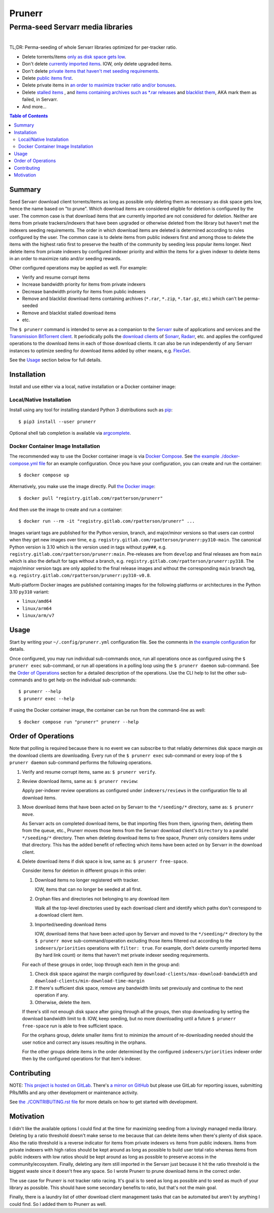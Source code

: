########################################################################################
Prunerr
########################################################################################
Perma-seed Servarr media libraries
****************************************************************************************

.. list-table::
   :class: borderless align-right

   * - .. figure:: https://img.shields.io/pypi/v/prunerr.svg?logo=pypi&label=PyPI&logoColor=gold
          :alt: PyPI latest release version
          :target: https://pypi.org/project/prunerr/
       .. figure:: https://img.shields.io/pypi/dm/prunerr.svg?color=blue&label=Downloads&logo=pypi&logoColor=gold
          :alt: PyPI downloads per month
          :target: https://pypi.org/project/prunerr/
       .. figure:: https://img.shields.io/pypi/pyversions/prunerr.svg?logo=python&label=Python&logoColor=gold
          :alt: PyPI Python versions
          :target: https://pypi.org/project/prunerr/
       .. figure:: https://img.shields.io/badge/code%20style-black-000000.svg
          :alt: Python code style
          :target: https://github.com/psf/black

     - .. figure:: https://gitlab.com/rpatterson/prunerr/-/badges/release.svg
	  :alt: GitLab latest release
	  :target: https://gitlab.com/rpatterson/prunerr/-/releases
       .. figure:: https://gitlab.com/rpatterson/prunerr/badges/main/pipeline.svg
          :alt: GitLab CI/CD pipeline status
          :target: https://gitlab.com/rpatterson/prunerr/-/commits/main
       .. figure:: https://gitlab.com/rpatterson/prunerr/badges/main/coverage.svg
          :alt: GitLab coverage report
	  :target: https://gitlab.com/rpatterson/prunerr/-/commits/main
       .. figure:: https://img.shields.io/gitlab/stars/rpatterson/prunerr?gitlab_url=https%3A%2F%2Fgitlab.com&logo=gitlab
	  :alt: GitLab repo stars
	  :target: https://gitlab.com/rpatterson/prunerr

     - .. figure:: https://img.shields.io/github/v/release/rpatterson/prunerr?logo=github
	  :alt: GitHub release (latest SemVer)
	  :target: https://github.com/rpatterson/prunerr/releases
       .. figure:: https://github.com/rpatterson/prunerr/actions/workflows/build-test.yml/badge.svg
          :alt: GitHub Actions status
          :target: https://github.com/rpatterson/prunerr/actions/workflows/build-test.yml
       .. figure:: https://codecov.io/github/rpatterson/prunerr/branch/main/graph/badge.svg?token=GNKVQ8VYOU
          :alt: Codecov test coverage
	  :target: https://app.codecov.io/github/rpatterson/prunerr
       .. figure:: https://img.shields.io/github/stars/rpatterson/prunerr?logo=github
	  :alt: GitHub repo stars
	  :target: https://github.com/rpatterson/prunerr/

     - .. figure:: https://img.shields.io/docker/v/merpatterson/prunerr/main?sort=semver&logo=docker
          :alt: Docker Hub image version (latest semver)
          :target: https://hub.docker.com/r/merpatterson/prunerr
       .. figure:: https://img.shields.io/docker/pulls/merpatterson/prunerr?logo=docker
          :alt: Docker Hub image pulls count
          :target: https://hub.docker.com/r/merpatterson/prunerr
       .. figure:: https://img.shields.io/docker/stars/merpatterson/prunerr?logo=docker
	  :alt: Docker Hub stars
          :target: https://hub.docker.com/r/merpatterson/prunerr
       .. figure:: https://img.shields.io/docker/image-size/merpatterson/prunerr?logo=docker
	  :alt: Docker Hub image size (latest semver)
          :target: https://hub.docker.com/r/merpatterson/prunerr

     - .. figure:: https://img.shields.io/keybase/pgp/rpatterson?logo=keybase
          :alt: KeyBase PGP key ID
          :target: https://keybase.io/rpatterson
       .. figure:: https://img.shields.io/github/followers/rpatterson?style=social
          :alt: GitHub followers count
          :target: https://github.com/rpatterson
       .. figure:: https://img.shields.io/liberapay/receives/rpatterson.svg?logo=liberapay
          :alt: LiberaPay donated per week
          :target: https://liberapay.com/rpatterson/donate
       .. figure:: https://img.shields.io/liberapay/patrons/rpatterson.svg?logo=liberapay
          :alt: LiberaPay patrons count
          :target: https://liberapay.com/rpatterson/donate


TL;DR: Perma-seeding of whole Servarr libraries optimized for per-tracker ratio.

- Delete torrents/items `only as disk space gets low
  <https://gitlab.com/rpatterson/prunerr/-/blob/main/src/prunerr/home/.config/prunerr.yml#L23-36>`_.
- Don't delete `currently imported items
  <https://gitlab.com/rpatterson/prunerr/-/blob/main/src/prunerr/home/.config/prunerr.yml#L178>`_.
  IOW, only delete upgraded items.
- Don't delete `private items that haven't met seeding requirements
  <https://gitlab.com/rpatterson/prunerr/-/blob/main/src/prunerr/home/.config/prunerr.yml#L145-177>`_.
- Delete `public items first
  <https://gitlab.com/rpatterson/prunerr/-/blob/main/src/prunerr/home/.config/prunerr.yml#L142-144>`_.
- Delete private items in `an order to maximize tracker ratio and/or bonuses
  <https://gitlab.com/rpatterson/prunerr/-/blob/main/src/prunerr/home/.config/prunerr.yml#L188-209>`_.
- Delete `stalled items
  <https://gitlab.com/rpatterson/prunerr/-/blob/main/src/prunerr/home/.config/prunerr.yml#L188-209>`_
  , and `items containing archives such as *.rar
  releases
  <https://gitlab.com/rpatterson/prunerr/-/blob/main/src/prunerr/home/.config/prunerr.yml#L78-97>`_
  and `blacklist them
  <https://gitlab.com/rpatterson/prunerr/-/blob/main/src/prunerr/home/.config/prunerr.yml#L77>`_,
  AKA mark them as failed, in Servarr.
- And more...

.. contents:: Table of Contents

****************************************************************************************
Summary
****************************************************************************************

Seed Servarr download client torrents/items as long as possible only deleting them as
necessary as disk space gets low, hence the name based on "to prune".  Which download
items are considered eligible for deletion is configured by the user.  The common case
is that download items that are currently imported are not considered for deletion.
Neither are items from private trackers/indexers that have been upgraded or otherwise
deleted from the library but haven't met the indexers seeding requirements.  The order
in which download items are deleted is determined according to rules configured by the
user.  The common case is to delete items from public indexers first and among those to
delete the items with the highest ratio first to preserve the health of the community by
seeding less popular items longer.  Next delete items from private indexers by
configured indexer priority and within the items for a given indexer to delete items in
an order to maximize ratio and/or seeding rewards.

Other configured operations may be applied as well.  For example:

- Verify and resume corrupt items
- Increase bandwidth priority for items from private indexers
- Decrease bandwidth priority for items from public indexers
- Remove and blacklist download items containing archives (``*.rar``, ``*.zip``,
  ``*.tar.gz``, etc.) which can't be perma-seeded
- Remove and blacklist stalled download items
- etc.

The ``$ prunerr`` command is intended to serve as a companion to the `Servarr`_ suite of
applications and services and the `Transmission BitTorrent client`_.  It periodically
polls the `download clients`_ of `Sonarr`_, `Radarr`_, etc. and applies the configured
operations to the download items in each of those download clients.  It can also be run
independently of any Servarr instances to optimize seeding for download items added by
other means, e.g. `FlexGet`_.

See the `Usage`_ section below for full details.


****************************************************************************************
Installation
****************************************************************************************

Install and use either via a local, native installation or a Docker container image:

Local/Native Installation
========================================================================================

Install using any tool for installing standard Python 3 distributions such as `pip`_::

  $ pip3 install --user prunerr

Optional shell tab completion is available via `argcomplete`_.

Docker Container Image Installation
========================================================================================

The recommended way to use the Docker container image is via `Docker Compose`_.  See
`the example ./docker-compose.yml file`_ for an example configuration.  Once you have
your configuration, you can create and run the container::

  $ docker compose up

Alternatively, you make use the image directly.  Pull `the Docker image`_::

  $ docker pull "registry.gitlab.com/rpatterson/prunerr"

And then use the image to create and run a container::

  $ docker run --rm -it "registry.gitlab.com/rpatterson/prunerr" ...

Images variant tags are published for the Python version, branch, and major/minor
versions so that users can control when they get new images over time,
e.g. ``registry.gitlab.com/rpatterson/prunerr:py310-main``.  The canonical Python
version is 3.10 which is the version used in tags without ``py###``,
e.g. ``registry.gitlab.com/rpatterson/prunerr:main``.  Pre-releases are from ``develop``
and final releases are from ``main`` which is also the default for tags without a
branch, e.g. ``registry.gitlab.com/rpatterson/prunerr:py310``. The major/minor version
tags are only applied to the final release images and without the corresponding ``main``
branch tag, e.g. ``registry.gitlab.com/rpatterson/prunerr:py310-v0.8``.

Multi-platform Docker images are published containing images for the following
platforms or architectures in the Python 3.10 ``py310`` variant:

- ``linux/amd64``
- ``linux/arm64``
- ``linux/arm/v7``


****************************************************************************************
Usage
****************************************************************************************

Start by writing your ``~/.config/prunerr.yml`` configuration file.  See the comments in
`the example configuration`_ for details.

Once configured, you may run individual sub-commands once, run all operations once as
configured using the ``$ prunerr exec`` sub-command, or run all operations in a polling
loop using the ``$ prunerr daemon`` sub-command.  See the `Order of Operations`_ section
for a detailed description of the operations.  Use the CLI help to list the other
sub-commands and to get help on the individual sub-commands::

  $ prunerr --help
  $ prunerr exec --help

If using the Docker container image, the container can be run from the command-line as
well::

  $ docker compose run "prunerr" prunerr --help


****************************************************************************************
Order of Operations
****************************************************************************************

Note that polling is required because there is no event we can subscribe to that
reliably determines disk space margin *as* the download clients are downloading.  Every
run of the ``$ prunerr exec`` sub-command or every loop of the ``$ prunerr daemon``
sub-command performs the following operations.

#. Verify and resume corrupt items, same as: ``$ prunerr verify``.

#. Review download items, same as: ``$ prunerr review``:

   Apply per-indexer review operations as configured under ``indexers/reviews`` in the
   configuration file to all download items.

#. Move download items that have been acted on by Servarr to the ``*/seeding/*``
   directory, same as: ``$ prunerr move``.

   As Servarr acts on completed download items, be that importing files from them,
   ignoring them, deleting them from the queue, etc., Prunerr moves those items from the
   Servarr download client's ``Directory`` to a parallel ``*/seeding/*`` directory.
   Then when deleting download items to free space, Prunerr only considers items under
   that directory.  This has the added benefit of reflecting which items have been acted
   on by Servarr in the download client.

#. Delete download items if disk space is low, same as: ``$ prunerr free-space``.

   Consider items for deletion in different groups in this order:

   #. Download items no longer registered with tracker.

      IOW, items that can no longer be seeded at all first.

   #. Orphan files and directories not belonging to any download item

      Walk all the top-level directories used by each download client and identify which
      paths don't correspond to a download client item.

   #. Imported/seeding download items

      IOW, download items that have been acted upon by Servarr and moved to the
      ``*/seeding/*`` directory by the ``$ prunerr move`` sub-command/operation
      excluding those items filtered out according to the ``indexers/priorities``
      operations with ``filter: true``.  For example, don't delete currently imported
      items (by hard link count) or items that haven't met private indexer seeding
      requirements.

   For each of these groups in order, loop through each item in the group and:

   #. Check disk space against the margin configured by
      ``download-clients/max-download-bandwidth`` and
      ``download-clients/min-download-time-margin``

   #. If there's sufficient disk space, remove any bandwidth limits set previously and
      continue to the next operation if any.

   #. Otherwise, delete the item.

   If there's still not enough disk space after going through all the groups, then stop
   downloading by setting the download bandwidth limit to ``0``.  IOW, keep seeding, but
   no more downloading until a future ``$ prunerr free-space`` run is able to free
   sufficient space.

   For the orphans group, delete smaller items first to minimize the amount of
   re-downloading needed should the user notice and correct any issues resulting in the
   orphans.

   For the other groups delete items in the order determined by the configured
   ``indexers/priorities`` indexer order then by the configured operations for that
   item's indexer.


****************************************************************************************
Contributing
****************************************************************************************

NOTE: `This project is hosted on GitLab`_.  There's `a mirror on GitHub`_ but please use
GitLab for reporting issues, submitting PRs/MRs and any other development or maintenance
activity.

See `the ./CONTRIBUTING.rst file`_ for more details on how to get started with
development.


****************************************************************************************
Motivation
****************************************************************************************

I didn't like the available options I could find at the time for maximizing seeding from
a lovingly managed media library.  Deleting by a ratio threshold doesn't make sense to
me because that can delete items when there's plenty of disk space.  Also the ratio
threshold is a reverse indicator for items from private indexers vs items from public
indexers.  Items from private indexers with high ratios should be kept around as long as
possible to build user total ratio whereas items from public indexers with low ratios
should be kept around as long as possible to preserve access in the community/ecosystem.
Finally, deleting any item still imported in the Servarr just because it hit the ratio
threshold is the biggest waste since it doesn't free any space.  So I wrote Prunerr to
prune download items in the correct order.

The use case for Prunerr is not tracker ratio racing.  It's goal is to seed as long as
possible and to seed as much of your library as possible.  This should have some
secondary benefits to ratio, but that's not the main goal.

Finally, there is a laundry list of other download client management tasks that can be
automated but aren't by anything I could find.  So I added them to Prunerr as well.


.. _`Transmission BitTorrent client`: https://transmissionbt.com/

.. _`Servarr`: https://wiki.servarr.com
.. _`Radarr`: https://wiki.servarr.com/en/radarr
.. _`Sonarr`: https://wiki.servarr.com/en/sonarr
.. _`download clients`: https://wiki.servarr.com/radarr/settings#download-clients
.. _`FlexGet`: https://flexget.com/

.. _pip: https://pip.pypa.io/en/stable/installation/
.. _argcomplete: https://kislyuk.github.io/argcomplete/#installation

.. _the Docker image: https://hub.docker.com/r/merpatterson/prunerr
.. _`Docker Compose`: https://docs.docker.com/compose/
.. _`the example ./docker-compose.yml file`: https://gitlab.com/rpatterson/prunerr/blob/main/docker-compose.yml

.. _`the example configuration`:
   https://gitlab.com/rpatterson/prunerr/blob/main/src/prunerr/home/.config/prunerr.yml

.. _`This project is hosted on GitLab`:
   https://gitlab.com/rpatterson/prunerr
.. _`a mirror on GitHub`:
   https://github.com/rpatterson/prunerr

.. _`the ./CONTRIBUTING.rst file`:
   https://gitlab.com/rpatterson/prunerr/blob/main/CONTRIBUTING.rst
